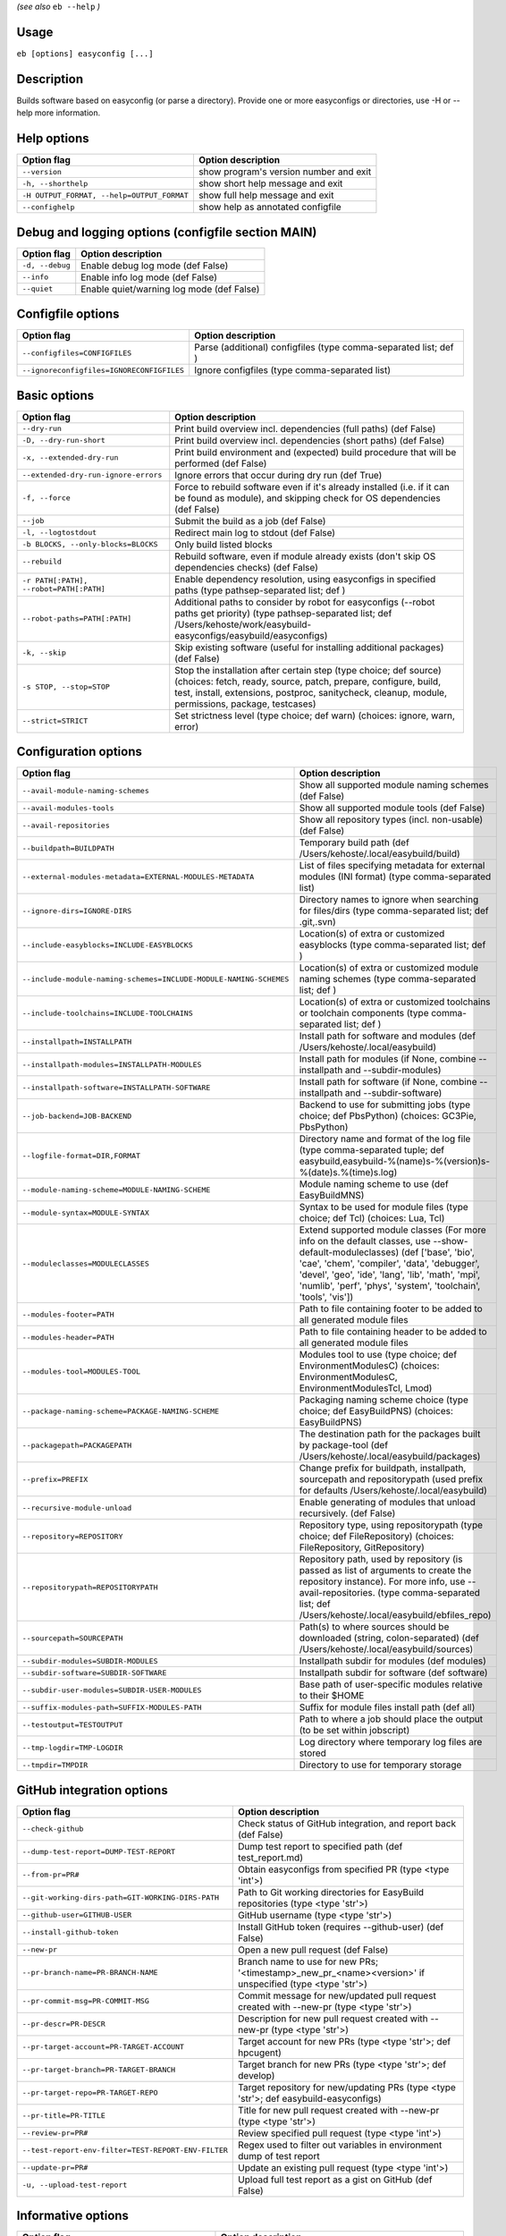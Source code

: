 .. _basic_usage_help:

*(see also* ``eb --help`` *)*

Usage
-----

``eb [options] easyconfig [...]``

Description
-----------

Builds software based on easyconfig (or parse a directory).
Provide one or more easyconfigs or directories, use -H or --help more information.

Help options
------------
==========================================    ======================================
Option flag                                   Option description                    
==========================================    ======================================
``--version``                                 show program's version number and exit
``-h, --shorthelp``                           show short help message and exit      
``-H OUTPUT_FORMAT, --help=OUTPUT_FORMAT``    show full help message and exit       
``--confighelp``                              show help as annotated configfile     
==========================================    ======================================


Debug and logging options (configfile section MAIN)
---------------------------------------------------
===============    =========================================
Option flag        Option description                       
===============    =========================================
``-d, --debug``    Enable debug log mode (def False)        
``--info``         Enable info log mode (def False)         
``--quiet``        Enable quiet/warning log mode (def False)
===============    =========================================


Configfile options
------------------
=========================================    ================================================================
Option flag                                  Option description                                              
=========================================    ================================================================
``--configfiles=CONFIGFILES``                Parse (additional) configfiles (type comma-separated list; def )
``--ignoreconfigfiles=IGNORECONFIGFILES``    Ignore configfiles (type comma-separated list)                  
=========================================    ================================================================


Basic options
-------------
=======================================    ========================================================================================================================================================================================================================================
Option flag                                Option description                                                                                                                                                                                                                      
=======================================    ========================================================================================================================================================================================================================================
``--dry-run``                              Print build overview incl. dependencies (full paths) (def False)                                                                                                                                                                        
``-D, --dry-run-short``                    Print build overview incl. dependencies (short paths) (def False)                                                                                                                                                                       
``-x, --extended-dry-run``                 Print build environment and (expected) build procedure that will be performed (def False)                                                                                                                                               
``--extended-dry-run-ignore-errors``       Ignore errors that occur during dry run (def True)                                                                                                                                                                                      
``-f, --force``                            Force to rebuild software even if it's already installed (i.e. if it can be found as module), and skipping check for OS dependencies (def False)                                                                                        
``--job``                                  Submit the build as a job (def False)                                                                                                                                                                                                   
``-l, --logtostdout``                      Redirect main log to stdout (def False)                                                                                                                                                                                                 
``-b BLOCKS, --only-blocks=BLOCKS``        Only build listed blocks                                                                                                                                                                                                                
``--rebuild``                              Rebuild software, even if module already exists (don't skip OS dependencies checks) (def False)                                                                                                                                         
``-r PATH[:PATH], --robot=PATH[:PATH]``    Enable dependency resolution, using easyconfigs in specified paths (type pathsep-separated list; def )                                                                                                                                  
``--robot-paths=PATH[:PATH]``              Additional paths to consider by robot for easyconfigs (--robot paths get priority) (type pathsep-separated list; def /Users/kehoste/work/easybuild-easyconfigs/easybuild/easyconfigs)                                                   
``-k, --skip``                             Skip existing software (useful for installing additional packages) (def False)                                                                                                                                                          
``-s STOP, --stop=STOP``                   Stop the installation after certain step (type choice; def source) (choices: fetch, ready, source, patch, prepare, configure, build, test, install, extensions, postproc, sanitycheck, cleanup, module, permissions, package, testcases)
``--strict=STRICT``                        Set strictness level (type choice; def warn) (choices: ignore, warn, error)                                                                                                                                                             
=======================================    ========================================================================================================================================================================================================================================


Configuration options
---------------------
=================================================================    ===================================================================================================================================================================================================================================================================================================
Option flag                                                          Option description                                                                                                                                                                                                                                                                                 
=================================================================    ===================================================================================================================================================================================================================================================================================================
``--avail-module-naming-schemes``                                    Show all supported module naming schemes (def False)                                                                                                                                                                                                                                               
``--avail-modules-tools``                                            Show all supported module tools (def False)                                                                                                                                                                                                                                                        
``--avail-repositories``                                             Show all repository types (incl. non-usable) (def False)                                                                                                                                                                                                                                           
``--buildpath=BUILDPATH``                                            Temporary build path (def /Users/kehoste/.local/easybuild/build)                                                                                                                                                                                                                                   
``--external-modules-metadata=EXTERNAL-MODULES-METADATA``            List of files specifying metadata for external modules (INI format) (type comma-separated list)                                                                                                                                                                                                    
``--ignore-dirs=IGNORE-DIRS``                                        Directory names to ignore when searching for files/dirs (type comma-separated list; def .git,.svn)                                                                                                                                                                                                 
``--include-easyblocks=INCLUDE-EASYBLOCKS``                          Location(s) of extra or customized easyblocks (type comma-separated list; def )                                                                                                                                                                                                                    
``--include-module-naming-schemes=INCLUDE-MODULE-NAMING-SCHEMES``    Location(s) of extra or customized module naming schemes (type comma-separated list; def )                                                                                                                                                                                                         
``--include-toolchains=INCLUDE-TOOLCHAINS``                          Location(s) of extra or customized toolchains or toolchain components (type comma-separated list; def )                                                                                                                                                                                            
``--installpath=INSTALLPATH``                                        Install path for software and modules (def /Users/kehoste/.local/easybuild)                                                                                                                                                                                                                        
``--installpath-modules=INSTALLPATH-MODULES``                        Install path for modules (if None, combine --installpath and --subdir-modules)                                                                                                                                                                                                                     
``--installpath-software=INSTALLPATH-SOFTWARE``                      Install path for software (if None, combine --installpath and --subdir-software)                                                                                                                                                                                                                   
``--job-backend=JOB-BACKEND``                                        Backend to use for submitting jobs (type choice; def PbsPython) (choices: GC3Pie, PbsPython)                                                                                                                                                                                                       
``--logfile-format=DIR,FORMAT``                                      Directory name and format of the log file (type comma-separated tuple; def easybuild,easybuild-%(name)s-%(version)s-%(date)s.%(time)s.log)                                                                                                                                                         
``--module-naming-scheme=MODULE-NAMING-SCHEME``                      Module naming scheme to use (def EasyBuildMNS)                                                                                                                                                                                                                                                     
``--module-syntax=MODULE-SYNTAX``                                    Syntax to be used for module files (type choice; def Tcl) (choices: Lua, Tcl)                                                                                                                                                                                                                      
``--moduleclasses=MODULECLASSES``                                    Extend supported module classes (For more info on the default classes, use --show-default-moduleclasses) (def ['base', 'bio', 'cae', 'chem', 'compiler', 'data', 'debugger', 'devel', 'geo', 'ide', 'lang', 'lib', 'math', 'mpi', 'numlib', 'perf', 'phys', 'system', 'toolchain', 'tools', 'vis'])
``--modules-footer=PATH``                                            Path to file containing footer to be added to all generated module files                                                                                                                                                                                                                           
``--modules-header=PATH``                                            Path to file containing header to be added to all generated module files                                                                                                                                                                                                                           
``--modules-tool=MODULES-TOOL``                                      Modules tool to use (type choice; def EnvironmentModulesC) (choices: EnvironmentModulesC, EnvironmentModulesTcl, Lmod)                                                                                                                                                                             
``--package-naming-scheme=PACKAGE-NAMING-SCHEME``                    Packaging naming scheme choice (type choice; def EasyBuildPNS) (choices: EasyBuildPNS)                                                                                                                                                                                                             
``--packagepath=PACKAGEPATH``                                        The destination path for the packages built by package-tool (def /Users/kehoste/.local/easybuild/packages)                                                                                                                                                                                         
``--prefix=PREFIX``                                                  Change prefix for buildpath, installpath, sourcepath and repositorypath (used prefix for defaults /Users/kehoste/.local/easybuild)                                                                                                                                                                 
``--recursive-module-unload``                                        Enable generating of modules that unload recursively. (def False)                                                                                                                                                                                                                                  
``--repository=REPOSITORY``                                          Repository type, using repositorypath (type choice; def FileRepository) (choices: FileRepository, GitRepository)                                                                                                                                                                                   
``--repositorypath=REPOSITORYPATH``                                  Repository path, used by repository (is passed as list of arguments to create the repository instance). For more info, use --avail-repositories. (type comma-separated list; def /Users/kehoste/.local/easybuild/ebfiles_repo)                                                                     
``--sourcepath=SOURCEPATH``                                          Path(s) to where sources should be downloaded (string, colon-separated) (def /Users/kehoste/.local/easybuild/sources)                                                                                                                                                                              
``--subdir-modules=SUBDIR-MODULES``                                  Installpath subdir for modules (def modules)                                                                                                                                                                                                                                                       
``--subdir-software=SUBDIR-SOFTWARE``                                Installpath subdir for software (def software)                                                                                                                                                                                                                                                     
``--subdir-user-modules=SUBDIR-USER-MODULES``                        Base path of user-specific modules relative to their $HOME                                                                                                                                                                                                                                         
``--suffix-modules-path=SUFFIX-MODULES-PATH``                        Suffix for module files install path (def all)                                                                                                                                                                                                                                                     
``--testoutput=TESTOUTPUT``                                          Path to where a job should place the output (to be set within jobscript)                                                                                                                                                                                                                           
``--tmp-logdir=TMP-LOGDIR``                                          Log directory where temporary log files are stored                                                                                                                                                                                                                                                 
``--tmpdir=TMPDIR``                                                  Directory to use for temporary storage                                                                                                                                                                                                                                                             
=================================================================    ===================================================================================================================================================================================================================================================================================================


GitHub integration options
--------------------------
===================================================    =======================================================================================================
Option flag                                            Option description                                                                                     
===================================================    =======================================================================================================
``--check-github``                                     Check status of GitHub integration, and report back (def False)                                        
``--dump-test-report=DUMP-TEST-REPORT``                Dump test report to specified path (def test_report.md)                                                
``--from-pr=PR#``                                      Obtain easyconfigs from specified PR (type <type 'int'>)                                               
``--git-working-dirs-path=GIT-WORKING-DIRS-PATH``      Path to Git working directories for EasyBuild repositories (type <type 'str'>)                         
``--github-user=GITHUB-USER``                          GitHub username (type <type 'str'>)                                                                    
``--install-github-token``                             Install GitHub token (requires --github-user) (def False)                                              
``--new-pr``                                           Open a new pull request (def False)                                                                    
``--pr-branch-name=PR-BRANCH-NAME``                    Branch name to use for new PRs; '<timestamp>_new_pr_<name><version>' if unspecified (type <type 'str'>)
``--pr-commit-msg=PR-COMMIT-MSG``                      Commit message for new/updated pull request created with --new-pr (type <type 'str'>)                  
``--pr-descr=PR-DESCR``                                Description for new pull request created with --new-pr (type <type 'str'>)                             
``--pr-target-account=PR-TARGET-ACCOUNT``              Target account for new PRs (type <type 'str'>; def hpcugent)                                           
``--pr-target-branch=PR-TARGET-BRANCH``                Target branch for new PRs (type <type 'str'>; def develop)                                             
``--pr-target-repo=PR-TARGET-REPO``                    Target repository for new/updating PRs (type <type 'str'>; def easybuild-easyconfigs)                  
``--pr-title=PR-TITLE``                                Title for new pull request created with --new-pr (type <type 'str'>)                                   
``--review-pr=PR#``                                    Review specified pull request (type <type 'int'>)                                                      
``--test-report-env-filter=TEST-REPORT-ENV-FILTER``    Regex used to filter out variables in environment dump of test report                                  
``--update-pr=PR#``                                    Update an existing pull request (type <type 'int'>)                                                    
``-u, --upload-test-report``                           Upload full test report as a gist on GitHub (def False)                                                
===================================================    =======================================================================================================


Informative options
-------------------
===============================================    ===========================================================================================
Option flag                                        Option description                                                                         
===============================================    ===========================================================================================
``--avail-cfgfile-constants``                      Show all constants that can be used in configuration files (def False)                     
``--avail-easyconfig-constants``                   Show all constants that can be used in easyconfigs (def False)                             
``--avail-easyconfig-licenses``                    Show all license constants that can be used in easyconfigs (def False)                     
``-a, --avail-easyconfig-params``                  Show all easyconfig parameters (include easyblock-specific ones by using -e) (def False)   
``--avail-easyconfig-templates``                   Show all template names and template constants that can be used in easyconfigs. (def False)
``--avail-toolchain-opts=AVAIL-TOOLCHAIN-OPTS``    Show options for toolchain (type str)                                                      
``--check-conflicts``                              Check for version conflicts in dependency graphs (def False)                               
``--dep-graph=depgraph.<ext>``                     Create dependency graph                                                                    
``--dump-env-script``                              Dump source script to set up build environment based on toolchain/dependencies (def False) 
``--last-log``                                     Print location to EasyBuild log file of last (failed) session (def False)                  
``--list-easyblocks=LIST-EASYBLOCKS``              Show list of available easyblocks (type choice; def simple) (choices: simple, detailed)    
``--list-toolchains``                              Show list of known toolchains (def False)                                                  
``--search=REGEX``                                 Search for easyconfig files in the robot search path, print full paths                     
``--search-filename=REGEX``                        Search for easyconfig files in the robot search path, print only filenames                 
``-S REGEX, --search-short=REGEX``                 Search for easyconfig files in the robot search path, print short paths                    
``--show-config``                                  Show current EasyBuild configuration (only non-default + selected settings) (def False)    
``--show-default-configfiles``                     Show list of default config files (def False)                                              
``--show-default-moduleclasses``                   Show default module classes with description (def False)                                   
``--show-full-config``                             Show current EasyBuild configuration (all settings) (def False)                            
``--terse``                                        Terse output (machine-readable) (def False)                                                
===============================================    ===========================================================================================


Options for job backend
-----------------------
===========================================    ===============================================================================================
Option flag                                    Option description                                                                             
===========================================    ===============================================================================================
``--job-backend-config=BACKEND-CONFIG``        Configuration file for job backend                                                             
``--job-cores=CORES``                          Number of cores to request per job (type int)                                                  
``--job-max-walltime=MAX-WALLTIME``            Maximum walltime for jobs (in hours) (type int; def 24)                                        
``--job-output-dir=OUTPUT-DIR``                Output directory for jobs (default: current directory) (def /Users/kehoste/work/easybuild/docs)
``--job-polling-interval=POLLING-INTERVAL``    Interval between polls for status of jobs (in seconds) (type <type 'float'>; def 30.0)         
``--job-target-resource=TARGET-RESOURCE``      Target resource for jobs                                                                       
===========================================    ===============================================================================================


Override options
----------------
=========================================    ===============================================================================================================================================================================================
Option flag                                  Option description                                                                                                                                                                             
=========================================    ===============================================================================================================================================================================================
``--add-dummy-to-minimal-toolchains``        Include dummy in minimal toolchain searches (def False)                                                                                                                                        
``--allow-modules-tool-mismatch``            Allow mismatch of modules tool and definition of 'module' function (def False)                                                                                                                 
``--cleanup-builddir``                       Cleanup build dir after successful installation. (def True)                                                                                                                                    
``--cleanup-tmpdir``                         Cleanup tmp dir after successful run. (def True)                                                                                                                                               
``--color``                                  Allow color output (def True)                                                                                                                                                                  
``--default-opt-level=DEFAULT-OPT-LEVEL``    Specify default optimisation level (type choice; def defaultopt) (choices: noopt, lowopt, defaultopt, opt)                                                                                     
``--deprecated=DEPRECATED``                  Run pretending to be (future) version, to test removal of deprecated code.                                                                                                                     
``--download-timeout=DOWNLOAD-TIMEOUT``      Timeout for initiating downloads (in seconds) (type <type 'float'>)                                                                                                                            
``--dump-autopep8``                          Reformat easyconfigs using autopep8 when dumping them (def False)                                                                                                                              
``-e CLASS, --easyblock=CLASS``              easyblock to use for processing the spec file or dumping the options                                                                                                                           
``--experimental``                           Allow experimental code (with behaviour that can be changed/removed at any given time). (def False)                                                                                            
``--extra-modules=EXTRA-MODULES``            List of extra modules to load after setting up the build environment (type comma-separated list)                                                                                               
``--filter-deps=FILTER-DEPS``                Comma separated list of dependencies that you DON'T want to install with EasyBuild, because equivalent OS packages are installed. (e.g. --filter-deps=zlib,ncurses) (type comma-separated list)
``--fixed-installdir-naming-scheme``         Use fixed naming scheme for installation directories (def False)                                                                                                                               
``--group=GROUP``                            Group to be used for software installations (only verified, not set)                                                                                                                           
``--group-writable-installdir``              Enable group write permissions on installation directory after installation (def False)                                                                                                        
``--hidden``                                 Install 'hidden' module file(s) by prefixing their name with '.' (def False)                                                                                                                   
``--hide-deps=HIDE-DEPS``                    Comma separated list of dependencies that you want automatically hidden, (e.g. --hide-deps=zlib,ncurses) (type comma-separated list)                                                           
``--ignore-osdeps``                          Ignore any listed OS dependencies (def False)                                                                                                                                                  
``--minimal-toolchains``                     Use minimal toolchain when resolving dependencies (def False)                                                                                                                                  
``--module-only``                            Only generate module file(s); skip all steps except for module, prepare, ready, sanitycheck (def False)                                                                                        
``--optarch=OPTARCH``                        Set architecture optimization, overriding native architecture optimizations                                                                                                                    
``--output-format=OUTPUT-FORMAT``            Set output format (type choice; def txt) (choices: txt, rst)                                                                                                                                   
``--parallel=PARALLEL``                      Specify (maximum) level of parallellism used during build procedure (type int)                                                                                                                 
``-p, --pretend``                            Does the build/installation in a test directory located in $HOME/easybuildinstall (def False)                                                                                                  
``--read-only-installdir``                   Set read-only permissions on installation directory after installation (def False)                                                                                                             
``--set-gid-bit``                            Set group ID bit on newly created directories (def False)                                                                                                                                      
``-t, --skip-test-cases``                    Skip running test cases (def False)                                                                                                                                                            
``--sticky-bit``                             Set sticky bit on newly created directories (def False)                                                                                                                                        
``--umask=UMASK``                            umask to use (e.g. '022'); non-user write permissions on install directories are removed                                                                                                       
``--update-modules-tool-cache``              Update modules tool cache file(s) after generating module file (def False)                                                                                                                     
``--use-existing-modules``                   Use existing modules when resolving dependencies with minimal toolchains (def False)                                                                                                           
``--zip-logs=ZIP-LOGS``                      Zip logs that are copied to install directory, using specified command (def gzip)                                                                                                              
=========================================    ===============================================================================================================================================================================================


Package options
---------------
=====================================    ========================================
Option flag                              Option description                      
=====================================    ========================================
``--package``                            Enabling packaging (def False)          
``--package-release=PACKAGE-RELEASE``    Package release iteration number (def 1)
``--package-tool=PACKAGE-TOOL``          Packaging tool to use (def fpm)         
``--package-type=PACKAGE-TYPE``          Type of package to generate (def rpm)   
=====================================    ========================================


Regression test options
-----------------------
============================    ==========================================================================
Option flag                     Option description                                                        
============================    ==========================================================================
``--aggregate-regtest=DIR``     Collect all the xmls inside the given directory and generate a single file
``--regtest``                   Enable regression test mode (def False)                                   
``--regtest-output-dir=DIR``    Set output directory for test-run                                         
``--sequential``                Specify this option if you want to prevent parallel build (def False)     
============================    ==========================================================================


Software search and build options
---------------------------------
===================================    ===================================================================================================================================================================
Option flag                            Option description                                                                                                                                                 
===================================    ===================================================================================================================================================================
``--amend=VAR=VALUE[,VALUE]``          Specify additional search and build parameters (can be used multiple times); for example: versionprefix=foo or patches=one.patch,two.patch)                        
``--software=NAME,VERSION``            Search and build software with given name and version                                                                                                              
``--software-name=NAME``               Search and build software with given name                                                                                                                          
``--software-version=VERSION``         Search and build software with given version                                                                                                                       
``--toolchain=NAME,VERSION``           Search and build with given toolchain (name and version)                                                                                                           
``--toolchain-name=NAME``              Search and build with given toolchain name                                                                                                                         
``--toolchain-version=VERSION``        Search and build with given toolchain version                                                                                                                      
``--try-amend=VAR=VALUE[,VALUE]``      Try to specify additional search and build parameters (can be used multiple times); for example: versionprefix=foo or patches=one.patch,two.patch) (USE WITH CARE!)
``--try-software=NAME,VERSION``        Try to search and build software with given name and version (USE WITH CARE!)                                                                                      
``--try-software-name=NAME``           Try to search and build software with given name (USE WITH CARE!)                                                                                                  
``--try-software-version=VERSION``     Try to search and build software with given version (USE WITH CARE!)                                                                                               
``--try-toolchain=NAME,VERSION``       Try to search and build with given toolchain (name and version) (USE WITH CARE!)                                                                                   
``--try-toolchain-name=NAME``          Try to search and build with given toolchain name (USE WITH CARE!)                                                                                                 
``--try-toolchain-version=VERSION``    Try to search and build with given toolchain version (USE WITH CARE!)                                                                                              
===================================    ===================================================================================================================================================================


Unittest options
----------------
========================    =================================
Option flag                 Option description               
========================    =================================
``--unittest-file=FILE``    Log to this file in unittest mode
========================    =================================

